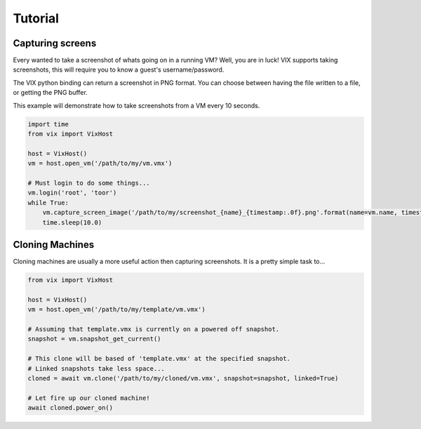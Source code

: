 Tutorial
========

Capturing screens
-----------------
Every wanted to take a screenshot of whats going on in a running VM?
Well, you are in luck! VIX supports taking screenshots, this will require you to know a guest's username/password.

The VIX python binding can return a screenshot in PNG format. You can choose between having the file written to a file, or getting the PNG buffer.

This example will demonstrate how to take screenshots from a VM every 10 seconds.

.. code-block:: python

    import time
    from vix import VixHost

    host = VixHost()
    vm = host.open_vm('/path/to/my/vm.vmx')

    # Must login to do some things...
    vm.login('root', 'toor')
    while True:
        vm.capture_screen_image('/path/to/my/screenshot_{name}_{timestamp:.0f}.png'.format(name=vm.name, timestamp=time.time()))
        time.sleep(10.0)


Cloning Machines
----------------

Cloning machines are usually a more useful action then capturing screenshots. It is a pretty simple task to...

.. code-block:: python

    from vix import VixHost

    host = VixHost()
    vm = host.open_vm('/path/to/my/template/vm.vmx')

    # Assuming that template.vmx is currently on a powered off snapshot.
    snapshot = vm.snapshot_get_current()

    # This clone will be based of 'template.vmx' at the specified snapshot.
    # Linked snapshots take less space...
    cloned = await vm.clone('/path/to/my/cloned/vm.vmx', snapshot=snapshot, linked=True)

    # Let fire up our cloned machine!
    await cloned.power_on()

